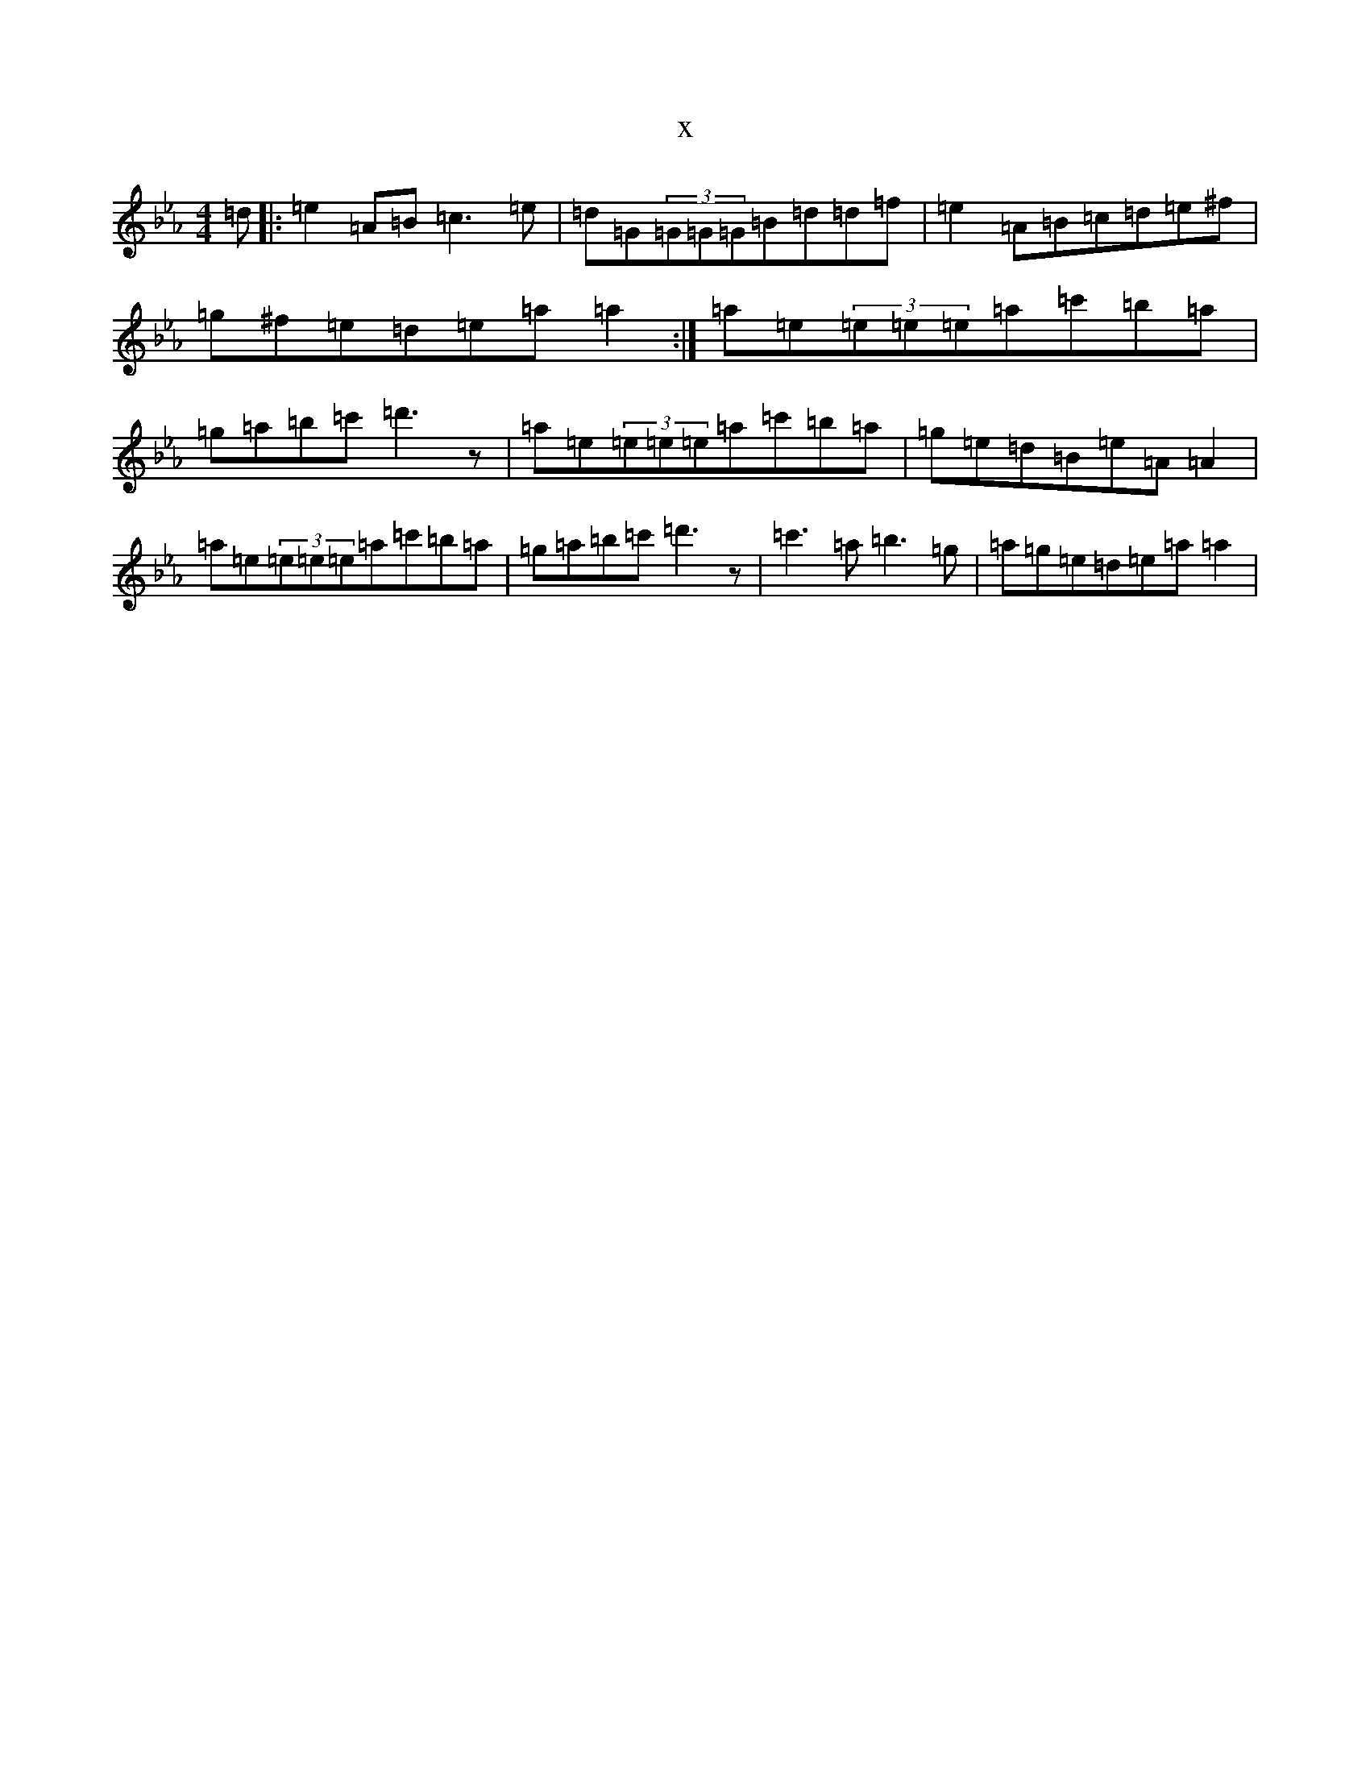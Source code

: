 X:7994
T:x
L:1/8
M:4/4
K: C minor
=d|:=e2=A=B=c3=e|=d=G(3=G=G=G=B=d=d=f|=e2=A=B=c=d=e^f|=g^f=e=d=e=a=a2:|=a=e(3=e=e=e=a=c'=b=a|=g=a=b=c'=d'3z|=a=e(3=e=e=e=a=c'=b=a|=g=e=d=B=e=A=A2|=a=e(3=e=e=e=a=c'=b=a|=g=a=b=c'=d'3z|=c'3=a=b3=g|=a=g=e=d=e=a=a2|